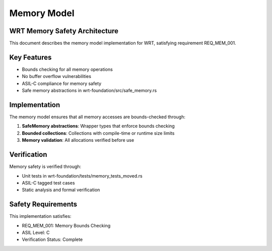 Memory Model
============

WRT Memory Safety Architecture
-------------------------------

This document describes the memory model implementation for WRT, satisfying requirement REQ_MEM_001.

Key Features
------------

* Bounds checking for all memory operations
* No buffer overflow vulnerabilities
* ASIL-C compliance for memory safety
* Safe memory abstractions in wrt-foundation/src/safe_memory.rs

Implementation
--------------

The memory model ensures that all memory accesses are bounds-checked through:

1. **SafeMemory abstractions**: Wrapper types that enforce bounds checking
2. **Bounded collections**: Collections with compile-time or runtime size limits
3. **Memory validation**: All allocations verified before use

Verification
------------

Memory safety is verified through:

* Unit tests in wrt-foundation/tests/memory_tests_moved.rs
* ASIL-C tagged test cases
* Static analysis and formal verification

Safety Requirements
-------------------

This implementation satisfies:

* REQ_MEM_001: Memory Bounds Checking
* ASIL Level: C
* Verification Status: Complete